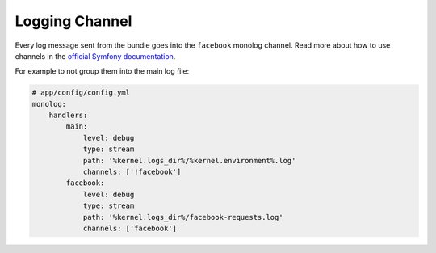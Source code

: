 Logging Channel
===============

Every log message sent from the bundle goes into the ``facebook`` monolog channel.
Read more about how to use channels in the `official Symfony documentation`_.



For example to not group them into the main log file:

.. code-block:: yaml

    # app/config/config.yml
    monolog:
        handlers:
            main:
                level: debug
                type: stream
                path: '%kernel.logs_dir%/%kernel.environment%.log'
                channels: ['!facebook']
            facebook:
                level: debug
                type: stream
                path: '%kernel.logs_dir%/facebook-requests.log'
                channels: ['facebook']

.. _official Symfony documentation: https://symfony.com/doc/current/logging/channels_handlers.html
